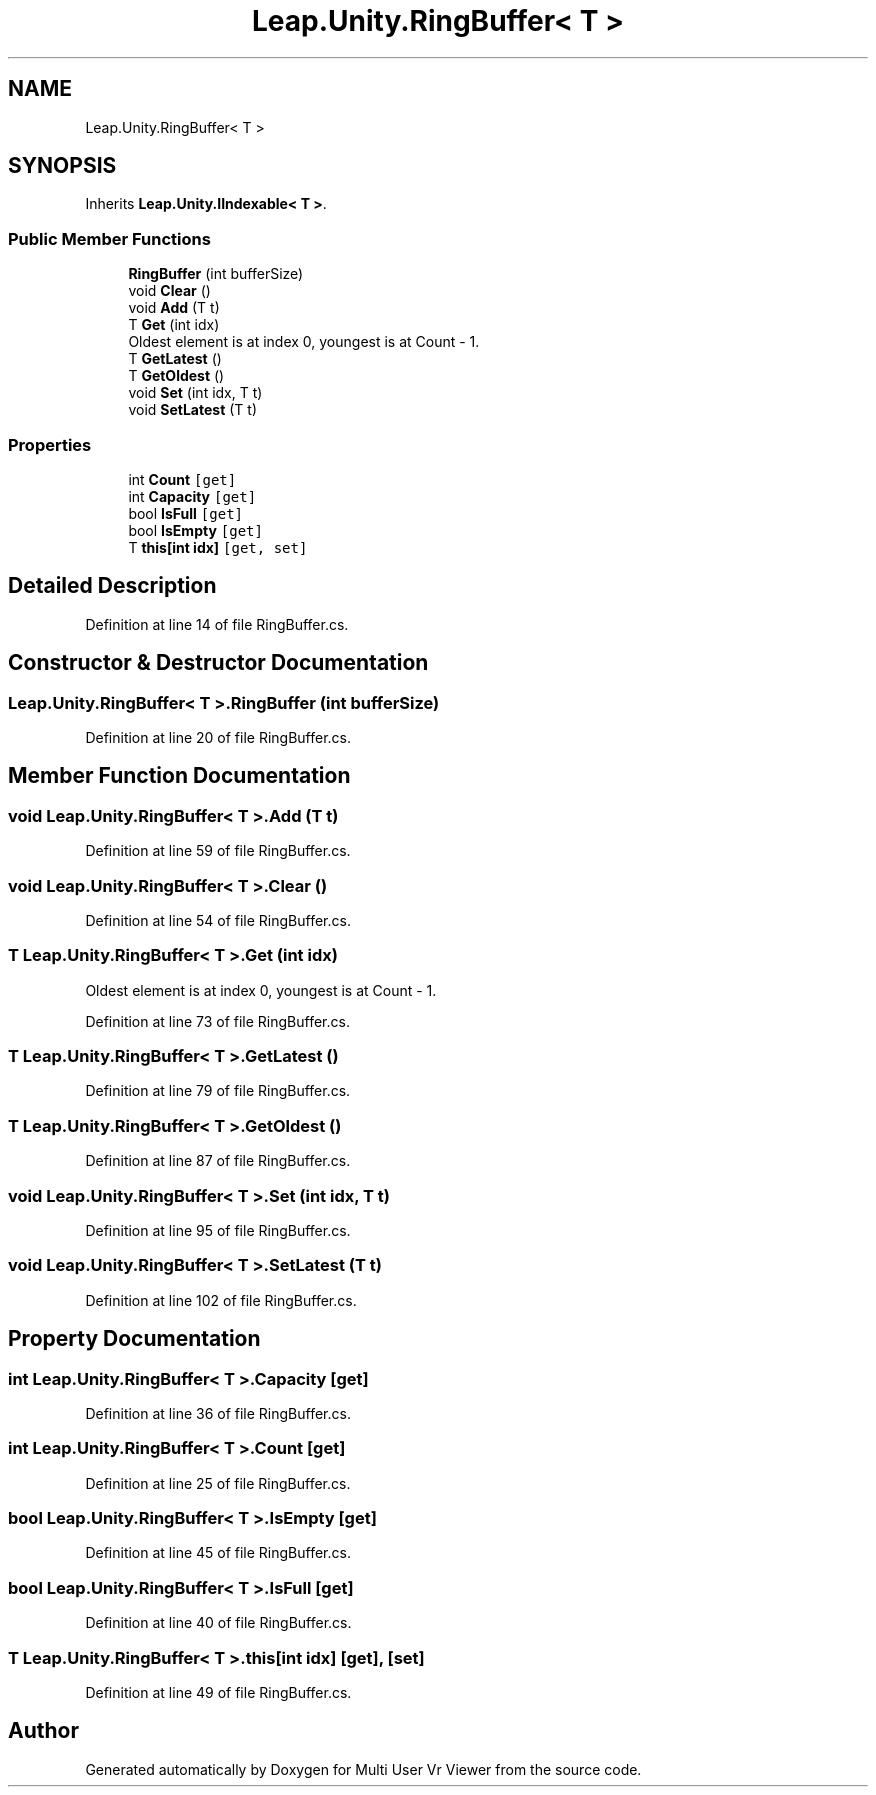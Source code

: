.TH "Leap.Unity.RingBuffer< T >" 3 "Sat Jul 20 2019" "Version https://github.com/Saurabhbagh/Multi-User-VR-Viewer--10th-July/" "Multi User Vr Viewer" \" -*- nroff -*-
.ad l
.nh
.SH NAME
Leap.Unity.RingBuffer< T >
.SH SYNOPSIS
.br
.PP
.PP
Inherits \fBLeap\&.Unity\&.IIndexable< T >\fP\&.
.SS "Public Member Functions"

.in +1c
.ti -1c
.RI "\fBRingBuffer\fP (int bufferSize)"
.br
.ti -1c
.RI "void \fBClear\fP ()"
.br
.ti -1c
.RI "void \fBAdd\fP (T t)"
.br
.ti -1c
.RI "T \fBGet\fP (int idx)"
.br
.RI "Oldest element is at index 0, youngest is at Count - 1\&. "
.ti -1c
.RI "T \fBGetLatest\fP ()"
.br
.ti -1c
.RI "T \fBGetOldest\fP ()"
.br
.ti -1c
.RI "void \fBSet\fP (int idx, T t)"
.br
.ti -1c
.RI "void \fBSetLatest\fP (T t)"
.br
.in -1c
.SS "Properties"

.in +1c
.ti -1c
.RI "int \fBCount\fP\fC [get]\fP"
.br
.ti -1c
.RI "int \fBCapacity\fP\fC [get]\fP"
.br
.ti -1c
.RI "bool \fBIsFull\fP\fC [get]\fP"
.br
.ti -1c
.RI "bool \fBIsEmpty\fP\fC [get]\fP"
.br
.ti -1c
.RI "T \fBthis[int idx]\fP\fC [get, set]\fP"
.br
.in -1c
.SH "Detailed Description"
.PP 
Definition at line 14 of file RingBuffer\&.cs\&.
.SH "Constructor & Destructor Documentation"
.PP 
.SS "\fBLeap\&.Unity\&.RingBuffer\fP< T >\&.\fBRingBuffer\fP (int bufferSize)"

.PP
Definition at line 20 of file RingBuffer\&.cs\&.
.SH "Member Function Documentation"
.PP 
.SS "void \fBLeap\&.Unity\&.RingBuffer\fP< T >\&.Add (T t)"

.PP
Definition at line 59 of file RingBuffer\&.cs\&.
.SS "void \fBLeap\&.Unity\&.RingBuffer\fP< T >\&.Clear ()"

.PP
Definition at line 54 of file RingBuffer\&.cs\&.
.SS "T \fBLeap\&.Unity\&.RingBuffer\fP< T >\&.Get (int idx)"

.PP
Oldest element is at index 0, youngest is at Count - 1\&. 
.PP
Definition at line 73 of file RingBuffer\&.cs\&.
.SS "T \fBLeap\&.Unity\&.RingBuffer\fP< T >\&.GetLatest ()"

.PP
Definition at line 79 of file RingBuffer\&.cs\&.
.SS "T \fBLeap\&.Unity\&.RingBuffer\fP< T >\&.GetOldest ()"

.PP
Definition at line 87 of file RingBuffer\&.cs\&.
.SS "void \fBLeap\&.Unity\&.RingBuffer\fP< T >\&.Set (int idx, T t)"

.PP
Definition at line 95 of file RingBuffer\&.cs\&.
.SS "void \fBLeap\&.Unity\&.RingBuffer\fP< T >\&.SetLatest (T t)"

.PP
Definition at line 102 of file RingBuffer\&.cs\&.
.SH "Property Documentation"
.PP 
.SS "int \fBLeap\&.Unity\&.RingBuffer\fP< T >\&.Capacity\fC [get]\fP"

.PP
Definition at line 36 of file RingBuffer\&.cs\&.
.SS "int \fBLeap\&.Unity\&.RingBuffer\fP< T >\&.Count\fC [get]\fP"

.PP
Definition at line 25 of file RingBuffer\&.cs\&.
.SS "bool \fBLeap\&.Unity\&.RingBuffer\fP< T >\&.IsEmpty\fC [get]\fP"

.PP
Definition at line 45 of file RingBuffer\&.cs\&.
.SS "bool \fBLeap\&.Unity\&.RingBuffer\fP< T >\&.IsFull\fC [get]\fP"

.PP
Definition at line 40 of file RingBuffer\&.cs\&.
.SS "T \fBLeap\&.Unity\&.RingBuffer\fP< T >\&.this[int idx]\fC [get]\fP, \fC [set]\fP"

.PP
Definition at line 49 of file RingBuffer\&.cs\&.

.SH "Author"
.PP 
Generated automatically by Doxygen for Multi User Vr Viewer from the source code\&.
